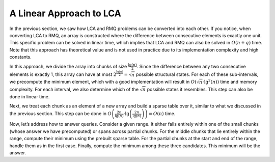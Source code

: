 A Linear Approach to LCA
========================

In the previous section, we saw how LCA and RMQ problems can be converted into each other. If you notice, when converting LCA to RMQ, an array is constructed where the difference between consecutive elements is exactly one unit. This specific problem can be solved in linear time, which implies that LCA and RMQ can also be solved in :math:`O(n+q)` time. Note that this approach has theoretical value and is not used in practice due to its implementation complexity and high constants.

In this approach, we divide the array into chunks of size :math:`\frac{\lg(n)}{2}`. Since the difference between any two consecutive elements is exactly 1, this array can have at most :math:`2^{\frac{\lg(n)}{2}} = \sqrt{n}` possible structural states. For each of these sub-intervals, we precompute the minimum element, which with a good implementation will result in :math:`O(\sqrt{n} \cdot \lg^2(n))` time and memory complexity. For each interval, we also determine which of the :math:`\sqrt{n}` possible states it resembles. This step can also be done in linear time.

Next, we treat each chunk as an element of a new array and build a sparse table over it, similar to what we discussed in the previous section. This step can be done in :math:`O\left(\frac{2n}{\lg(n)} \cdot \lg\left(\frac{2n}{\lg(n)}\right)\right) = O(n)` time.

Now, let’s address how to answer queries. Consider a given range. It either falls entirely within one of the small chunks (whose answer we have precomputed) or spans across partial chunks. For the middle chunks that lie entirely within the range, compute their minimum using the prebuilt sparse table. For the partial chunks at the start and end of the range, handle them as in the first case. Finally, compute the minimum among these three candidates. This minimum will be the answer.

